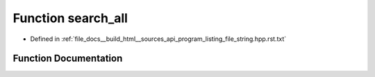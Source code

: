.. _exhale_function_program__listing__file__string_8hpp_8rst_8txt_1a75acb80dd54dda8d2ae0c24a5d6f7c0c:

Function search_all
===================

- Defined in :ref:`file_docs__build_html__sources_api_program_listing_file_string.hpp.rst.txt`


Function Documentation
----------------------


.. doxygenfunction:: search_all(string const&, string const&)
